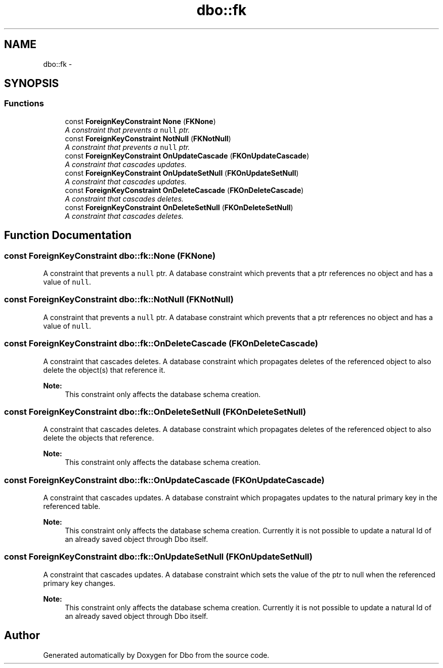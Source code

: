 .TH "dbo::fk" 3 "Sat Feb 27 2016" "Dbo" \" -*- nroff -*-
.ad l
.nh
.SH NAME
dbo::fk \- 
.SH SYNOPSIS
.br
.PP
.SS "Functions"

.in +1c
.ti -1c
.RI "const \fBForeignKeyConstraint\fP \fBNone\fP (\fBFKNone\fP)"
.br
.RI "\fIA constraint that prevents a \fCnull\fP ptr\&. \fP"
.ti -1c
.RI "const \fBForeignKeyConstraint\fP \fBNotNull\fP (\fBFKNotNull\fP)"
.br
.RI "\fIA constraint that prevents a \fCnull\fP ptr\&. \fP"
.ti -1c
.RI "const \fBForeignKeyConstraint\fP \fBOnUpdateCascade\fP (\fBFKOnUpdateCascade\fP)"
.br
.RI "\fIA constraint that cascades updates\&. \fP"
.ti -1c
.RI "const \fBForeignKeyConstraint\fP \fBOnUpdateSetNull\fP (\fBFKOnUpdateSetNull\fP)"
.br
.RI "\fIA constraint that cascades updates\&. \fP"
.ti -1c
.RI "const \fBForeignKeyConstraint\fP \fBOnDeleteCascade\fP (\fBFKOnDeleteCascade\fP)"
.br
.RI "\fIA constraint that cascades deletes\&. \fP"
.ti -1c
.RI "const \fBForeignKeyConstraint\fP \fBOnDeleteSetNull\fP (\fBFKOnDeleteSetNull\fP)"
.br
.RI "\fIA constraint that cascades deletes\&. \fP"
.in -1c
.SH "Function Documentation"
.PP 
.SS "const \fBForeignKeyConstraint\fP dbo::fk::None (FKNone)"

.PP
A constraint that prevents a \fCnull\fP ptr\&. A database constraint which prevents that a ptr references no object and has a value of \fCnull\fP\&. 
.SS "const \fBForeignKeyConstraint\fP dbo::fk::NotNull (FKNotNull)"

.PP
A constraint that prevents a \fCnull\fP ptr\&. A database constraint which prevents that a ptr references no object and has a value of \fCnull\fP\&. 
.SS "const \fBForeignKeyConstraint\fP dbo::fk::OnDeleteCascade (FKOnDeleteCascade)"

.PP
A constraint that cascades deletes\&. A database constraint which propagates deletes of the referenced object to also delete the object(s) that reference it\&.
.PP
\fBNote:\fP
.RS 4
This constraint only affects the database schema creation\&. 
.RE
.PP

.SS "const \fBForeignKeyConstraint\fP dbo::fk::OnDeleteSetNull (FKOnDeleteSetNull)"

.PP
A constraint that cascades deletes\&. A database constraint which propagates deletes of the referenced object to also delete the objects that reference\&.
.PP
\fBNote:\fP
.RS 4
This constraint only affects the database schema creation\&. 
.RE
.PP

.SS "const \fBForeignKeyConstraint\fP dbo::fk::OnUpdateCascade (FKOnUpdateCascade)"

.PP
A constraint that cascades updates\&. A database constraint which propagates updates to the natural primary key in the referenced table\&.
.PP
\fBNote:\fP
.RS 4
This constraint only affects the database schema creation\&. Currently it is not possible to update a natural Id of an already saved object through Dbo itself\&. 
.RE
.PP

.SS "const \fBForeignKeyConstraint\fP dbo::fk::OnUpdateSetNull (FKOnUpdateSetNull)"

.PP
A constraint that cascades updates\&. A database constraint which sets the value of the ptr to null when the referenced primary key changes\&.
.PP
\fBNote:\fP
.RS 4
This constraint only affects the database schema creation\&. Currently it is not possible to update a natural Id of an already saved object through Dbo itself\&. 
.RE
.PP

.SH "Author"
.PP 
Generated automatically by Doxygen for Dbo from the source code\&.
